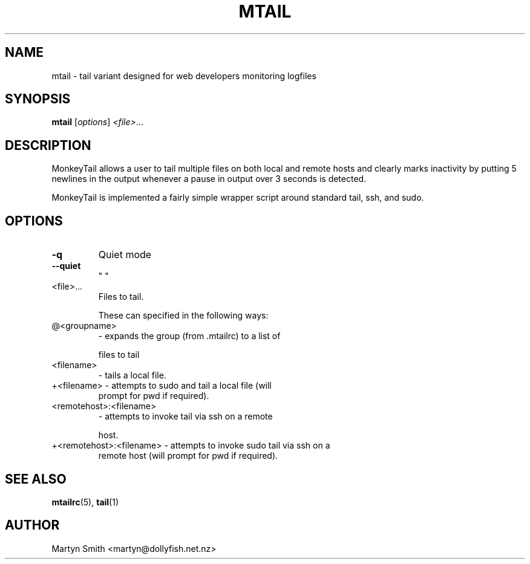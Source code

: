 .TH MTAIL "1" "May 2008" "mtail " "User Commands"
.SH NAME
mtail \- tail variant designed for web developers monitoring logfiles
.SH SYNOPSIS
.B mtail
[\fIoptions\fR]  \fI<file>\fR...
.SH DESCRIPTION
.PP
MonkeyTail allows a user to tail multiple files on both local and remote hosts
and clearly marks inactivity by putting 5 newlines in the output whenever a
pause in output over 3 seconds is detected.
.PP
MonkeyTail is implemented a fairly simple wrapper script around standard tail,
ssh, and sudo.
.SH OPTIONS

.TP
\fB\-q\fR
Quiet mode
.TP
\fB\-\-quiet\fR
"    "
.TP
<file>...
Files to tail.
.IP
These can specified in the following ways:
.TP
@<groupname>
\- expands the group (from .mtailrc) to a list of
.IP
files to tail
.TP
<filename>
\- tails a local file.
.TP
+<filename>              \- attempts to sudo and tail a local file (will
prompt for pwd if required).
.TP
<remotehost>:<filename>
\- attempts to invoke tail via ssh on a remote
.IP
host.
.TP
+<remotehost>:<filename> \- attempts to invoke sudo tail via ssh on a
remote host (will prompt for pwd if required).
.SH "SEE ALSO"
.PP
.BR mtailrc (5),
.BR tail (1)
.SH AUTHOR
.PP
Martyn Smith <martyn@dollyfish.net.nz>

